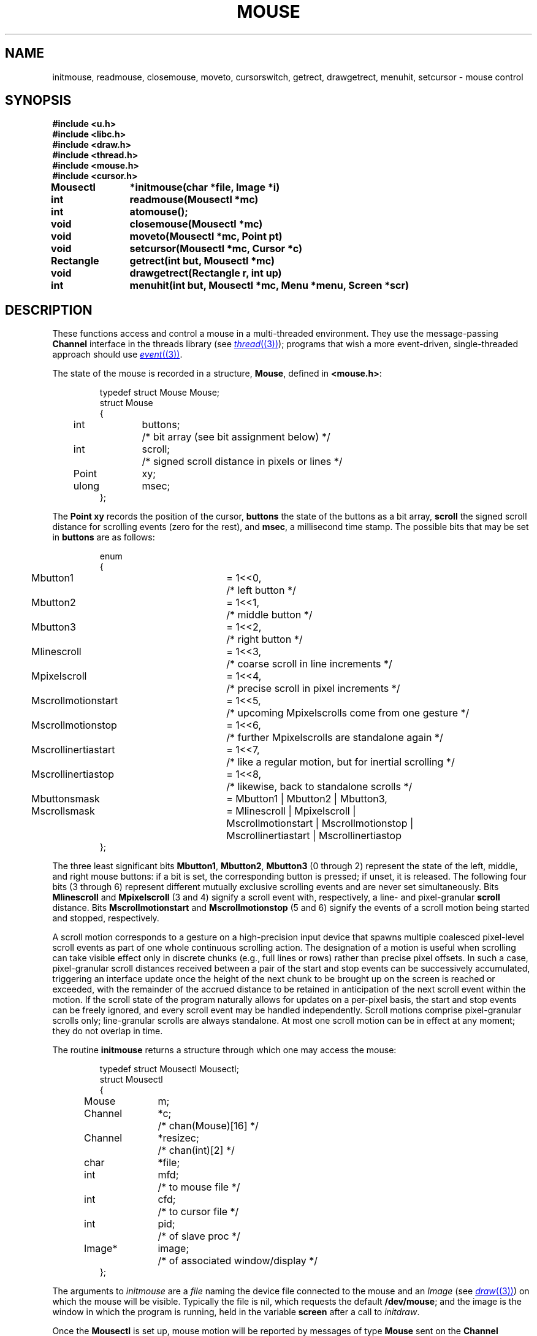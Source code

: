 .TH MOUSE 3
.SH NAME
initmouse, readmouse, closemouse, moveto, cursorswitch, getrect, drawgetrect, menuhit, setcursor \- mouse control
.SH SYNOPSIS
.nf
.B
#include <u.h>
.B
#include <libc.h>
.B
#include <draw.h>
.B
#include <thread.h>
.B
#include <mouse.h>
.B
#include <cursor.h>
.PP
.B
Mousectl	*initmouse(char *file, Image *i)
.PP
.B
int		readmouse(Mousectl *mc)
.PP
.B
int		atomouse();
.PP
.B
void		closemouse(Mousectl *mc)
.PP
.B
void		moveto(Mousectl *mc, Point pt)
.PP
.B
void		setcursor(Mousectl *mc, Cursor *c)
.PP
.B
Rectangle	getrect(int but, Mousectl *mc)
.PP
.B
void		drawgetrect(Rectangle r, int up)
.PP
.B
int		menuhit(int but, Mousectl *mc, Menu *menu, Screen *scr)
.fi
.SH DESCRIPTION
These functions access and control a mouse in a multi-threaded environment.
They use the message-passing
.B Channel
interface in the threads library
(see
.MR thread (3) );
programs that wish a more event-driven, single-threaded approach should use
.MR event (3) .
.PP
The state of the mouse is recorded in a structure,
.BR Mouse ,
defined in
.BR <mouse.h> :
.IP
.EX
.ta 4n +\w'Point 'u +\w'buttons;  'u
typedef struct Mouse Mouse;
struct Mouse
{
	int	buttons;	/* bit array (see bit assignment below) */
	int	scroll;	/* signed scroll distance in pixels or lines */
	Point	xy;
	ulong	msec;
};
.EE
.PP
The
.B Point
.B xy
records the position of the cursor,
.B buttons
the state of the buttons as a bit array,
.B scroll
the signed scroll distance for scrolling events (zero for the rest),
and
.BR msec ,
a millisecond time stamp.
The possible bits that may be set in
.B buttons
are as follows:
.IP
.EX
.ta 4n +\w'Mscrollinertiastart 'u +\w'= 1<<0,  'u
enum
{
	Mbutton1	= 1<<0,	/* left button */
	Mbutton2	= 1<<1,	/* middle button */
	Mbutton3	= 1<<2,	/* right button */
	Mlinescroll	= 1<<3,	/* coarse scroll in line increments */
	Mpixelscroll	= 1<<4,	/* precise scroll in pixel increments */
	Mscrollmotionstart	= 1<<5,	/* upcoming Mpixelscrolls come from one gesture */
	Mscrollmotionstop	= 1<<6,	/* further Mpixelscrolls are standalone again */
	Mscrollinertiastart	= 1<<7,	/* like a regular motion, but for inertial scrolling */
	Mscrollinertiastop	= 1<<8,	/* likewise, back to standalone scrolls */

	Mbuttonsmask	= Mbutton1 | Mbutton2 | Mbutton3,
	Mscrollsmask	= Mlinescroll | Mpixelscroll |
		  Mscrollmotionstart | Mscrollmotionstop |
		  Mscrollinertiastart | Mscrollinertiastop
};
.EE
.PP
The three least significant bits
.BR Mbutton1 ,
.BR Mbutton2 ,
.B Mbutton3
(0 through 2) represent the state of the left, middle, and right mouse
buttons: if a bit is set, the corresponding button is pressed;
if unset, it is released.
The following four bits (3 through 6) represent different mutually
exclusive scrolling events and are never set simultaneously.
Bits
.B Mlinescroll
and
.B Mpixelscroll
(3 and 4) signify a scroll event with, respectively,
a line- and pixel-granular
.B
scroll
distance.
Bits
.B Mscrollmotionstart
and
.B Mscrollmotionstop
(5 and 6) signify the events of a scroll motion being started and
stopped, respectively.
.PP
A scroll motion corresponds to a gesture on a high-precision input
device that spawns multiple coalesced pixel-level scroll events as
part of one whole continuous scrolling action.
The designation of a motion is useful when scrolling can take visible
effect only in discrete chunks (e.g., full lines or rows) rather than
precise pixel offsets.
In such a case, pixel-granular scroll distances received between
a pair of the start and stop events can be successively accumulated,
triggering an interface update once the height of the next chunk to be
brought up on the screen is reached or exceeded, with the remainder of
the accrued distance to be retained in anticipation of the next scroll
event within the motion.
If the scroll state of the program naturally allows for updates on
a per-pixel basis, the start and stop events can be freely ignored,
and every scroll event may be handled independently.
Scroll motions comprise pixel-granular scrolls only; line-granular
scrolls are always standalone.
At most one scroll motion can be in effect at any moment; they do not
overlap in time.
.PP
The routine
.B initmouse
returns a structure through which one may access the mouse:
.IP
.EX
.ta 4n +\w'Channel 'u +\w'*resizec;  'u
typedef struct Mousectl Mousectl;
struct Mousectl
{
	Mouse	m;
	Channel	*c;		/* chan(Mouse)[16] */
	Channel	*resizec;	/* chan(int)[2] */

	char	*file;
	int	mfd;		/* to mouse file */
	int	cfd;		/* to cursor file */
	int	pid;		/* of slave proc */
	Image*	image;		/* of associated window/display */
};
.EE
.PP
The arguments to
.I initmouse
are a
.I file
naming the device file connected to the mouse and an
.I Image
(see
.MR draw (3) )
on which the mouse will be visible.
Typically the file is
nil,
which requests the default
.BR /dev/mouse ;
and the image is the window in which the program is running, held in the variable
.B screen
after a call to
.IR initdraw .
.PP
Once the
.B Mousectl
is set up,
mouse motion will be reported by messages of type
.B Mouse
sent on the
.B Channel
.BR Mousectl.c .
Typically, a message will be sent every time a read of
.B /dev/mouse
succeeds, which is every time the state of the mouse changes.
.PP
When the window is resized, a message is sent on
.BR Mousectl.resizec .
The actual value sent may be discarded; the receipt of the message
tells the program that it should call
.B getwindow
(see
.MR graphics (3) )
to reconnect to the window.
.PP
.I Readmouse
updates the
.B Mouse
structure
.B m
held in the
.BR Mousectl ,
blocking if the state has not changed since the last
.I readmouse
or message sent on the channel.
It calls
.B flushimage
(see
.MR graphics (3) )
before blocking, so any buffered graphics requests are displayed.
.PP
.I Closemouse
closes the file descriptors associated with the mouse, kills the slave processes,
and frees the
.B Mousectl
structure.
.PP
.I Moveto
moves the mouse cursor on the display to the position specified by
.IR pt .
.PP
.I Setcursor
sets the image of the cursor to that specified by
.IR c .
If
.I c
is nil, the cursor is set to the default.
The format of the cursor data is spelled out in
.B <cursor.h>
and described in
.MR graphics (3) .
.PP
.I Getrect
returns the dimensions of a rectangle swept by the user, using the mouse,
in the manner
.MR rio (1)
or
.MR sam (1)
uses to create a new window.
The
.I but
argument specifies which button the user must press to sweep the window;
any other button press cancels the action.
The returned rectangle is all zeros if the user cancels.
.PP
.I Getrect
uses successive calls to
.I drawgetrect
to maintain the red rectangle showing the sweep-in-progress.
The rectangle to be drawn is specified by
.I rc
and the
.I up
parameter says whether to draw (1) or erase (0) the rectangle.
.PP
.I Menuhit
provides a simple menu mechanism.
It uses a
.B Menu
structure defined in
.BR <mouse.h> :
.IP
.EX
.ta 4n +\w'char 'u
typedef struct Menu Menu;
struct Menu
{
	char	**item;
	char	*(*gen)(int);
	int	lasthit;
};
.EE
.PP
.IR Menuhit
behaves the same as its namesake
.I emenuhit
described in
.MR event (3) ,
with two exceptions.
First, it uses a
.B Mousectl
to access the mouse rather than using the event interface;
and second,
it creates the menu as a true window on the
.B Screen
.I scr
(see
.MR window (3) ),
permitting the menu to be displayed in parallel with other activities on the display.
If
.I scr
is null,
.I menuhit
behaves like
.IR emenuhit ,
creating backing store for the menu, writing the menu directly on the display, and
restoring the display when the menu is removed.
.PP
.SH SOURCE
.B \*9/src/libdraw
.SH SEE ALSO
.MR graphics (3) ,
.MR draw (3) ,
.MR event (3) ,
.MR keyboard (3) ,
.MR thread (3) .
